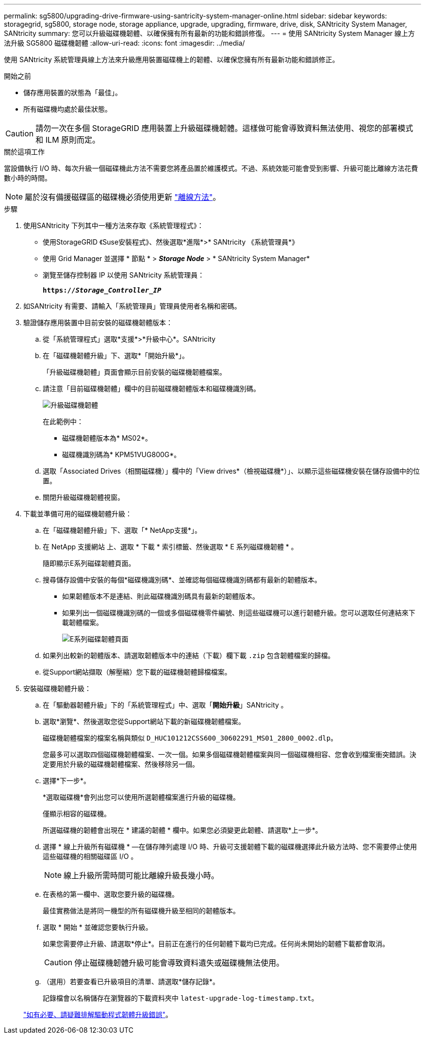 ---
permalink: sg5800/upgrading-drive-firmware-using-santricity-system-manager-online.html 
sidebar: sidebar 
keywords: storagegrid, sg5800, storage node, storage appliance, upgrade, upgrading, firmware, drive, disk, SANtricity System Manager, SANtricity 
summary: 您可以升級磁碟機韌體、以確保擁有所有最新的功能和錯誤修復。 
---
= 使用 SANtricity System Manager 線上方法升級 SG5800 磁碟機韌體
:allow-uri-read: 
:icons: font
:imagesdir: ../media/


[role="lead"]
使用 SANtricity 系統管理員線上方法來升級應用裝置磁碟機上的韌體、以確保您擁有所有最新功能和錯誤修正。

.開始之前
* 儲存應用裝置的狀態為「最佳」。
* 所有磁碟機均處於最佳狀態。



CAUTION: 請勿一次在多個 StorageGRID 應用裝置上升級磁碟機韌體。這樣做可能會導致資料無法使用、視您的部署模式和 ILM 原則而定。

.關於這項工作
當設備執行 I/O 時、每次升級一個磁碟機此方法不需要您將產品置於維護模式。不過、系統效能可能會受到影響、升級可能比離線方法花費數小時的時間。

[NOTE]
====
屬於沒有備援磁碟區的磁碟機必須使用更新 link:upgrading-drive-firmware-using-santricity-system-manager-offline.html["離線方法"]。

====
.步驟
. 使用SANtricity 下列其中一種方法來存取《系統管理程式》：
+
** 使用StorageGRID 《Suse安裝程式》、然後選取*進階*>* SANtricity 《系統管理員*》
** 使用 Grid Manager 並選擇 * 節點 * > *_Storage Node_* > * SANtricity System Manager*
** 瀏覽至儲存控制器 IP 以使用 SANtricity 系統管理員：
+
`*https://_Storage_Controller_IP_*`



. 如SANtricity 有需要、請輸入「系統管理員」管理員使用者名稱和密碼。
. 驗證儲存應用裝置中目前安裝的磁碟機韌體版本：
+
.. 從「系統管理程式」選取*支援*>*升級中心*。SANtricity
.. 在「磁碟機韌體升級」下、選取*「開始升級*」。
+
「升級磁碟機韌體」頁面會顯示目前安裝的磁碟機韌體檔案。

.. 請注意「目前磁碟機韌體」欄中的目前磁碟機韌體版本和磁碟機識別碼。
+
image::../media/storagegrid_update_drive_firmware.png[升級磁碟機韌體]

+
在此範例中：

+
*** 磁碟機韌體版本為* MS02*。
*** 磁碟機識別碼為* KPM51VUG800G*。


.. 選取「Associated Drives（相關磁碟機）」欄中的「View drives*（檢視磁碟機*）」、以顯示這些磁碟機安裝在儲存設備中的位置。
.. 關閉升級磁碟機韌體視窗。


. 下載並準備可用的磁碟機韌體升級：
+
.. 在「磁碟機韌體升級」下、選取「* NetApp支援*」。
.. 在 NetApp 支援網站 上、選取 * 下載 * 索引標籤、然後選取 * E 系列磁碟機韌體 * 。
+
隨即顯示E系列磁碟韌體頁面。

.. 搜尋儲存設備中安裝的每個*磁碟機識別碼*、並確認每個磁碟機識別碼都有最新的韌體版本。
+
*** 如果韌體版本不是連結、則此磁碟機識別碼具有最新的韌體版本。
*** 如果列出一個磁碟機識別碼的一個或多個磁碟機零件編號、則這些磁碟機可以進行韌體升級。您可以選取任何連結來下載韌體檔案。
+
image::../media/storagegrid_drive_firmware_download.png[E系列磁碟韌體頁面]



.. 如果列出較新的韌體版本、請選取韌體版本中的連結（下載）欄下載 `.zip` 包含韌體檔案的歸檔。
.. 從Support網站擷取（解壓縮）您下載的磁碟機韌體歸檔檔案。


. 安裝磁碟機韌體升級：
+
.. 在「驅動器韌體升級」下的「系統管理程式」中、選取「*開始升級*」SANtricity 。
.. 選取*瀏覽*、然後選取您從Support網站下載的新磁碟機韌體檔案。
+
磁碟機韌體檔案的檔案名稱與類似 `D_HUC101212CSS600_30602291_MS01_2800_0002.dlp`。

+
您最多可以選取四個磁碟機韌體檔案、一次一個。如果多個磁碟機韌體檔案與同一個磁碟機相容、您會收到檔案衝突錯誤。決定要用於升級的磁碟機韌體檔案、然後移除另一個。

.. 選擇*下一步*。
+
*選取磁碟機*會列出您可以使用所選韌體檔案進行升級的磁碟機。

+
僅顯示相容的磁碟機。

+
所選磁碟機的韌體會出現在 * 建議的韌體 * 欄中。如果您必須變更此韌體、請選取*上一步*。

.. 選擇 * 線上升級所有磁碟機 * —在儲存陣列處理 I/O 時、升級可支援韌體下載的磁碟機選擇此升級方法時、您不需要停止使用這些磁碟機的相關磁碟區 I/O 。
+

NOTE: 線上升級所需時間可能比離線升級長幾小時。

.. 在表格的第一欄中、選取您要升級的磁碟機。
+
最佳實務做法是將同一機型的所有磁碟機升級至相同的韌體版本。

.. 選取 * 開始 * 並確認您要執行升級。
+
如果您需要停止升級、請選取*停止*。目前正在進行的任何韌體下載均已完成。任何尚未開始的韌體下載都會取消。

+

CAUTION: 停止磁碟機韌體升級可能會導致資料遺失或磁碟機無法使用。

.. （選用）若要查看已升級項目的清單、請選取*儲存記錄*。
+
記錄檔會以名稱儲存在瀏覽器的下載資料夾中 `latest-upgrade-log-timestamp.txt`。

+
link:troubleshoot-upgrading-drive-firmware-using-santricity-system-manager.html["如有必要、請疑難排解驅動程式韌體升級錯誤"]。




